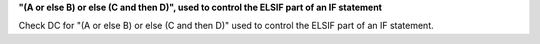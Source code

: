 **"(A or else B) or else (C and then D)", used to control the ELSIF part of an IF statement**

Check DC for "(A or else B) or else (C and then D)" used to control the ELSIF part of an IF statement.
